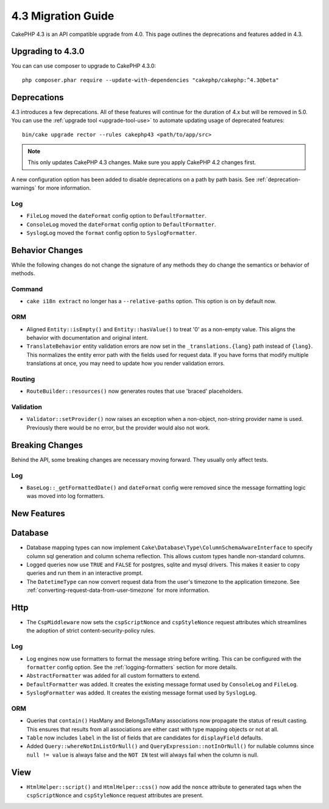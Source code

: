 4.3 Migration Guide
###################

CakePHP 4.3 is an API compatible upgrade from 4.0. This page outlines the
deprecations and features added in 4.3.

Upgrading to 4.3.0
==================

You can can use composer to upgrade to CakePHP 4.3.0::

    php composer.phar require --update-with-dependencies "cakephp/cakephp:^4.3@beta"

Deprecations
============

4.3 introduces a few deprecations. All of these features will continue for the
duration of 4.x but will be removed in 5.0. You can use the
:ref:`upgrade tool <upgrade-tool-use>` to automate updating usage of deprecated
features::

    bin/cake upgrade rector --rules cakephp43 <path/to/app/src>

.. note::
    This only updates CakePHP 4.3 changes. Make sure you apply CakePHP 4.2 changes first.

A new configuration option has been added to disable deprecations on a path by
path basis. See :ref:`deprecation-warnings` for more information.

Log
---

- ``FileLog`` moved the ``dateFormat`` config option to ``DefaultFormatter``.
- ``ConsoleLog`` moved the ``dateFormat`` config option to ``DefaultFormatter``.
- ``SyslogLog`` moved the ``format`` config option to ``SyslogFormatter``.

Behavior Changes
================

While the following changes do not change the signature of any methods they do
change the semantics or behavior of methods.

Command
-------

- ``cake i18n extract`` no longer has a ``--relative-paths`` option. This option
  is on by default now.

ORM
---

- Aligned ``Entity::isEmpty()`` and ``Entity::hasValue()`` to treat '0' as a non-empty value. 
  This aligns the behavior with documentation and original intent.
- ``TranslateBehavior`` entity validation errors are now set in the
  ``_translations.{lang}`` path instead of ``{lang}``. This normalizes the
  entity error path with the fields used for request data. If you have forms
  that modify multiple translations at once, you may need to update how you
  render validation errors.

Routing
-------

- ``RouteBuilder::resources()`` now generates routes that use 'braced'
  placeholders.

Validation
----------

- ``Validator::setProvider()`` now raises an exception when a non-object,
  non-string provider name is used. Previously there would be no error, but the
  provider would also not work.


Breaking Changes
================

Behind the API, some breaking changes are necessary moving forward.
They usually only affect tests.

Log
---

- ``BaseLog::_getFormattedDate()`` and ``dateFormat`` config were removed
  since the message formatting logic was moved into log formatters.


New Features
============

Database
========

- Database mapping types can now implement
  ``Cake\Database\Type\ColumnSchemaAwareInterface`` to specify 
  column sql generation and column schema reflection. This allows
  custom types handle non-standard columns.
- Logged queries now use ``TRUE`` and ``FALSE`` for postgres, sqlite and mysql
  drivers. This makes it easier to copy queries and run them in an interactive
  prompt.
- The ``DatetimeType`` can now convert request data from the user's timezone
  to the application timezone. See
  :ref:`converting-request-data-from-user-timezone` for more information.

Http
====

- The ``CspMiddleware`` now sets the ``cspScriptNonce`` and ``cspStyleNonce``
  request attributes which streamlines the adoption of strict
  content-security-policy rules.

Log
---

- Log engines now use formatters to format the message string before writing.
  This can be configured with the ``formatter`` config option. See the
  :ref:`logging-formatters` section for more details.
- ``AbstractFormatter`` was added for all custom formatters to extend.
- ``DefaultFormatter`` was added. It creates the existing message format used
  by ``ConsoleLog`` and ``FileLog``.
- ``SyslogFormatter`` was added. It creates the existing message format used
  by ``SyslogLog``.


ORM
---

- Queries that ``contain()`` HasMany and BelongsToMany associations now
  propagate the status of result casting. This ensures that results from all
  associations are either cast with type mapping objects or not at all.
- ``Table`` now includes ``label`` in the list of fields that are candidates for
  ``displayField`` defaults.
- Added ``Query::whereNotInListOrNull()`` and ``QueryExpression::notInOrNull()`` for nullable
  columns since ``null != value`` is always false and the ``NOT IN`` test will always fail when
  the column is null.

View
====

- ``HtmlHelper::script()`` and ``HtmlHelper::css()`` now add the ``nonce``
  attribute to generated tags when the ``cspScriptNonce`` and ``cspStyleNonce``
  request attributes are present.

